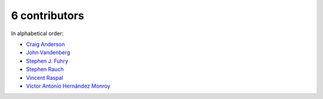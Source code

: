 

6 contributors
================================================================================

In alphabetical order:

* `Craig Anderson <https://github.com/craiga>`_
* `John Vandenberg <https://github.com/jayvdb>`_
* `Stephen J. Fuhry <https://github.com/fuhrysteve>`_
* `Stephen Rauch <https://github.com/stephenrauch>`_
* `Vincent Raspal <https://github.com/vinraspa>`_
* `Víctor Antonio Hernández Monroy <https://github.com/antherkiv>`_
